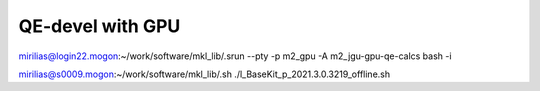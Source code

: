 QE-devel with GPU
=================

mirilias@login22.mogon:~/work/software/mkl_lib/.srun --pty -p m2_gpu -A m2_jgu-gpu-qe-calcs bash -i

mirilias@s0009.mogon:~/work/software/mkl_lib/.sh ./l_BaseKit_p_2021.3.0.3219_offline.sh

